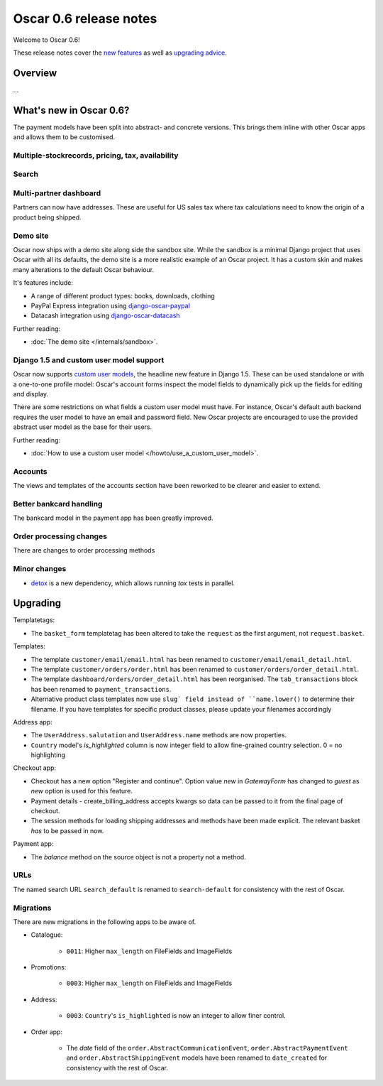 =======================
Oscar 0.6 release notes
=======================

Welcome to Oscar 0.6!

These release notes cover the `new features`_ as well as `upgrading advice`_.

.. _`new features`: `What's new in Oscar 0.6?`_
.. _`upgrading advice`: `Upgrading`_

Overview
========

...

What's new in Oscar 0.6?
========================

The payment models have been split into abstract- and concrete versions.  This
brings them inline with other Oscar apps and allows them to be customised.

Multiple-stockrecords, pricing, tax, availability
~~~~~~~~~~~~~~~~~~~~~~~~~~~~~~~~~~~~~~~~~~~~~~~~~

Search
~~~~~~

Multi-partner dashboard
~~~~~~~~~~~~~~~~~~~~~~~

Partners can now have addresses.  These are useful for US sales tax where tax
calculations need to know the origin of a product being shipped.

Demo site
~~~~~~~~~

Oscar now ships with a demo site along side the sandbox site.  While the sandbox
is a minimal Django project that uses Oscar with all its defaults, the demo site
is a more realistic example of an Oscar project.  It has a custom skin and makes
many alterations to the default Oscar behaviour.  

It's features include:

* A range of different product types: books, downloads, clothing
* PayPal Express integration using django-oscar-paypal_
* Datacash integration using django-oscar-datacash_

.. _django-oscar-paypal: https://github.com/tangentlabs/django-oscar-paypal
.. _django-oscar-datacash: https://github.com/tangentlabs/django-oscar-datacash

Further reading:

* :doc:`The demo site </internals/sandbox>`.

Django 1.5 and custom user model support
~~~~~~~~~~~~~~~~~~~~~~~~~~~~~~~~~~~~~~~~

Oscar now supports `custom user models`_, the headline new feature in Django 1.5.  These can be used standalone 
or with a one-to-one profile model: Oscar's account forms inspect the model
fields to dynamically pick up the fields for editing and display.

There are some restrictions on what fields a custom user model must have.  For
instance, Oscar's default auth backend requires the user model to have an email
and password field.  New Oscar projects are encouraged to use the provided
abstract user model as the base for their users.

Further reading:

* :doc:`How to use a custom user model </howto/use_a_custom_user_model>`.

.. _`custom user models`: https://docs.djangoproject.com/en/dev/topics/auth/customizing/#specifying-a-custom-user-model
.. _`documentation on user models`: https://docs.djangoproject.com/en/dev/topics/auth/customizing/#specifying-a-custom-user-model

Accounts 
~~~~~~~~

The views and templates of the accounts section have been reworked to be clearer
and easier to extend.

Better bankcard handling
~~~~~~~~~~~~~~~~~~~~~~~~

The bankcard model in the payment app has been greatly improved.

Order processing changes
~~~~~~~~~~~~~~~~~~~~~~~~

There are changes to order processing methods

Minor changes
~~~~~~~~~~~~~

* detox_ is a new dependency, which allows running `tox` tests in parallel.

.. _detox: https://pypi.python.org/pypi/detox

Upgrading 
=========

Templatetags:

* The ``basket_form`` templatetag has been altered to take the ``request`` as the
  first argument, not ``request.basket``.

Templates:

* The template ``customer/email/email.html`` has been renamed to
  ``customer/email/email_detail.html``.

* The template ``customer/orders/order.html`` has been renamed to
  ``customer/orders/order_detail.html``.

* The template ``dashboard/orders/order_detail.html`` has been reorganised.  The
  ``tab_transactions`` block has been renamed to ``payment_transactions``.

* Alternative product class templates now use ``slug` field instead of
  ``name.lower()`` to determine their filename.  If you have templates for
  specific product classes, please update your filenames accordingly

Address app:

* The ``UserAddress.salutation`` and ``UserAddress.name`` methods are now
  properties.

* ``Country`` model's `is_highlighted` column is now integer field to allow
  fine-grained country selection. 0 = no highlighting

Checkout app:

* Checkout has a new option "Register and continue". Option value `new` in
  `GatewayForm` has changed to `guest` as `new` option is used for this feature.

* Payment details - create_billing_address accepts kwargs so data can be passed
  to it from the final page of checkout.

* The session methods for loading shipping addresses and methods have been made
  explicit.  The relevant basket *has* to be passed in now.

Payment app:

* The `balance` method on the source object is not a property not a method.

URLs
~~~~

The named search URL ``search_default`` is renamed to ``search-default`` for
consistency with the rest of Oscar.

Migrations
~~~~~~~~~~

There are new migrations in the following apps to be aware of.

* Catalogue:

    - ``0011``: Higher ``max_length`` on FileFields and ImageFields

* Promotions:

    - ``0003``: Higher ``max_length`` on FileFields and ImageFields

* Address:

    - ``0003``: ``Country``'s ``is_highlighted`` is now an integer to allow
      finer control.

* Order app:

    - The `date` field of the ``order.AbstractCommunicationEvent``, ``order.AbstractPaymentEvent`` and
      ``order.AbstractShippingEvent`` models have been renamed to ``date_created`` for
      consistency with the rest of Oscar.
